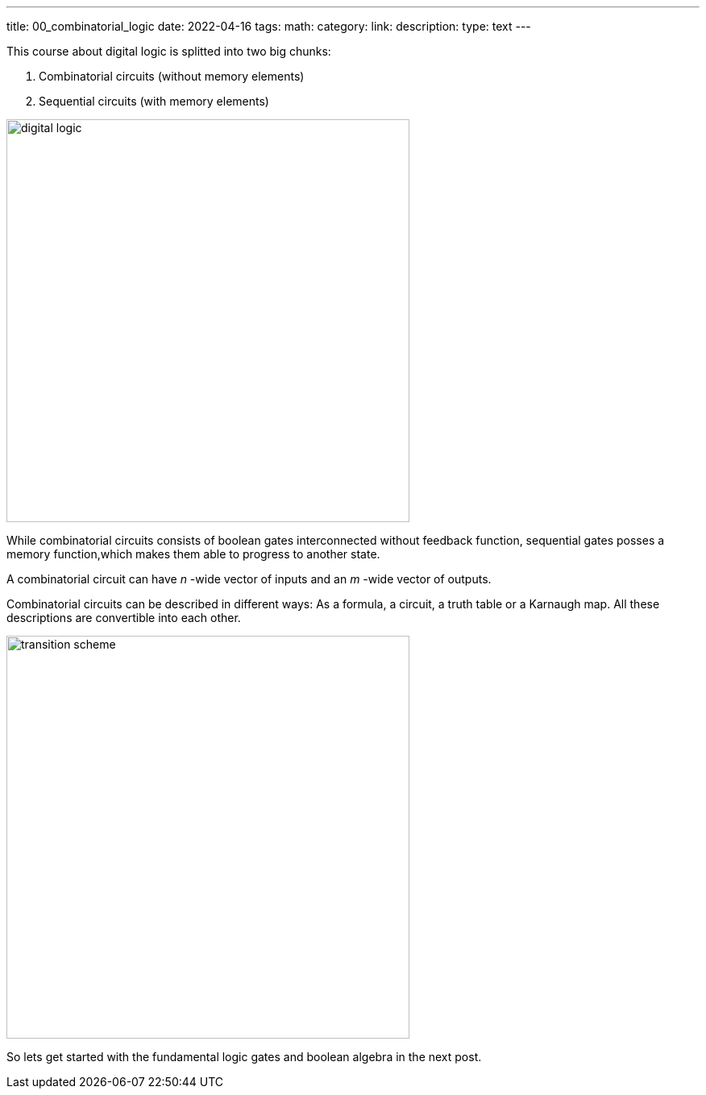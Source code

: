 ---
title: 00_combinatorial_logic
date: 2022-04-16
tags:
math:
category: 
link: 
description: 
type: text
--- 

This course about digital logic is splitted into two big chunks:

1. Combinatorial circuits (without memory elements)
2. Sequential circuits (with memory elements)

image:../images/how_does_cpu/digital_logic.svg[width=500px]

While combinatorial circuits consists of boolean gates interconnected without feedback function, sequential gates posses 
a memory function,which makes them able to progress to another state.

A combinatorial circuit can have _n_ -wide vector of inputs and an _m_ -wide vector 
of outputs.

Combinatorial circuits can be described in different ways: As a formula, a circuit, a truth table or a Karnaugh map. All these descriptions are convertible into each other.

image:../images/how_does_cpu/transition_scheme.svg[width=500px]

So lets get started with the fundamental logic gates and boolean algebra in the 
next post.
